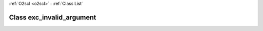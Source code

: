 :ref:`O2scl <o2scl>` : :ref:`Class List`

.. _exc_invalid_argument:

Class exc_invalid_argument
==========================

.. doxygenclass:: o2scl::exc_invalid_argument
